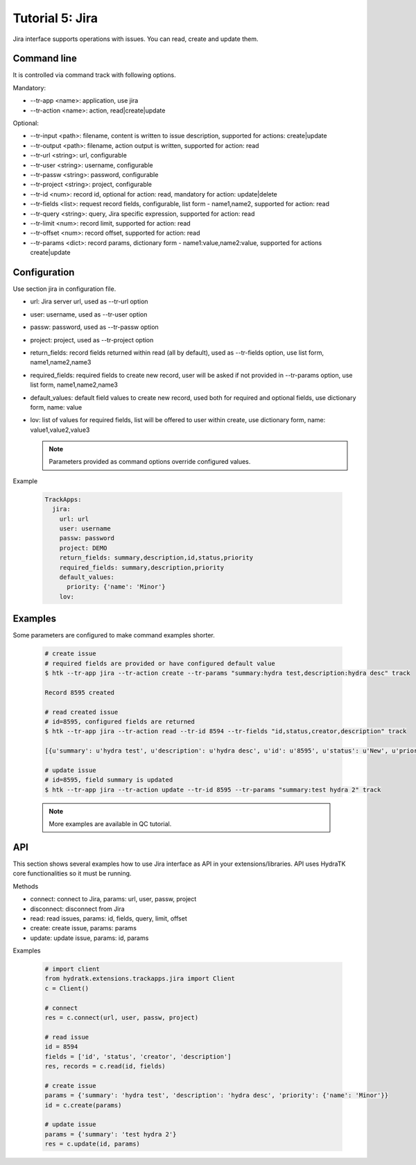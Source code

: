 .. _tutor_trackapps_tut5_jira:

Tutorial 5: Jira
================

Jira interface supports operations with issues. 
You can read, create and update them.

Command line
^^^^^^^^^^^^

It is controlled via command track with following options.

Mandatory:

* --tr-app <name>: application, use jira
* --tr-action <name>: action, read|create|update

Optional:

* --tr-input <path>: filename, content is written to issue description, supported for actions: create|update
* --tr-output <path>: filename, action output is written, supported for action: read
* --tr-url <string>: url, configurable
* --tr-user <string>: username, configurable
* --tr-passw <string>: password, configurable
* --tr-project <string>: project, configurable
* --tr-id <num>: record id, optional for action: read, mandatory for action: update|delete
* --tr-fields <list>: request record fields, configurable, list form - name1,name2, supported for action: read
* --tr-query <string>: query, Jira specific expression, supported for action: read
* --tr-limit <num>: record limit, supported for action: read
* --tr-offset <num>: record offset, supported for action: read
* --tr-params <dict>: record params, dictionary form - name1:value,name2:value, supported for actions create|update

Configuration
^^^^^^^^^^^^^

Use section jira in configuration file.

* url: Jira server url, used as --tr-url option
* user: username, used as --tr-user option
* passw: password, used as --tr-passw option
* project: project, used as --tr-project option                                                                                                  
* return_fields: record fields returned within read (all by default), used as --tr-fields option, use list form, name1,name2,name3                                      
* required_fields: required fields to create new record, user will be asked if not provided in --tr-params option, use list form, name1,name2,name3                                     
* default_values: default field values to create new record, used both for required and optional fields, use dictionary form, name: value                                      
* lov: list of values for required fields, list will be offered to user within create, use dictionary form, name: value1,value2,value3

  .. note::
  
     Parameters provided as command options override configured values.

Example

  .. code-block:: yaml
  
     TrackApps:
       jira:
         url: url
         user: username
         passw: password
         project: DEMO
         return_fields: summary,description,id,status,priority
         required_fields: summary,description,priority
         default_values:                    
           priority: {'name': 'Minor'}
         lov: 
         
Examples
^^^^^^^^ 

Some parameters are configured to make command examples shorter.

  .. code-block:: bash      
     
     # create issue
     # required fields are provided or have configured default value
     $ htk --tr-app jira --tr-action create --tr-params "summary:hydra test,description:hydra desc" track
     
     Record 8595 created
     
     # read created issue
     # id=8595, configured fields are returned
     $ htk --tr-app jira --tr-action read --tr-id 8594 --tr-fields "id,status,creator,description" track  
     
     [{u'summary': u'hydra test', u'description': u'hydra desc', u'id': u'8595', u'status': u'New', u'priority': u'Minor'}]    
     
     # update issue
     # id=8595, field summary is updated
     $ htk --tr-app jira --tr-action update --tr-id 8595 --tr-params "summary:test hydra 2" track  
     
  .. note::
  
     More examples are available in QC tutorial.   
     
API
^^^

This section shows several examples how to use Jira interface as API in your extensions/libraries.
API uses HydraTK core functionalities so it must be running.

Methods

* connect: connect to Jira, params: url, user, passw, project
* disconnect: disconnect from Jira
* read: read issues, params: id, fields, query, limit, offset
* create: create issue, params: params
* update: update issue, params: id, params

Examples    
            
  .. code-block:: python
  
     # import client
     from hydratk.extensions.trackapps.jira import Client
     c = Client()
     
     # connect
     res = c.connect(url, user, passw, project)
     
     # read issue
     id = 8594
     fields = ['id', 'status', 'creator', 'description']
     res, records = c.read(id, fields)
     
     # create issue
     params = {'summary': 'hydra test', 'description': 'hydra desc', 'priority': {'name': 'Minor'}}
     id = c.create(params) 
     
     # update issue
     params = {'summary': 'test hydra 2'}
     res = c.update(id, params)                